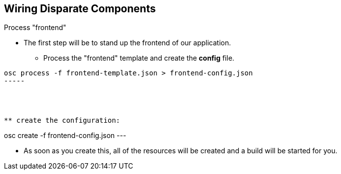 
:scrollbar:
:data-uri:
== Wiring Disparate Components

.Process "frontend"
 
* The first step will be to stand up the frontend of our application. 
** Process the "frontend" template and create the *config* file.  

----
osc process -f frontend-template.json > frontend-config.json
-----




** create the configuration:
----
osc create -f frontend-config.json
---

* As soon as you create this, all of the resources will be created and a build will be started for you.



ifdef::showScript[]

=== Transcript

* Place narrator script here

endif::showScript[]




